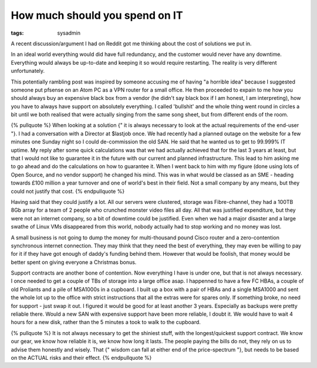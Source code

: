 How much should you spend on IT
###############################
:tags:  sysadmin

A recent discussion/argument I had on Reddit got me thinking about the
cost of solutions we put in.

In an ideal world everything would did have full redundancy, and the
customer would never have any downtime. Everything would always be
up-to-date and keeping it so would require restarting. The reality is
very different unfortunately.

This potentially rambling post was inspired by someone accusing me of
having "a horrible idea" because I suggested someone put pfsense on an
Atom PC as a VPN router for a small office. He then proceeded to expain
to me how you should always buy an expensive black box from a vendor (he
didn't say black box if I am honest, I am interpreting), how you have to
always have support on absolutely everything. I called 'bullshit' and
the whole thing went round in circles a bit until we both realised that
were actually singing from the same song sheet, but from different ends
of the room.

{% pullquote %} When looking at a solution {" it is always necessary to
look at the actual requirements of the end-user "}. I had a conversation
with a Director at $lastjob once. We had recently had a planned outage
on the website for a few minutes one Sunday night so I could
de-commission the old SAN. He said that he wanted us to get to 99.999%
IT uptime. My reply after some quick calculations was that we had
actually achieved that for the last 3 years at least, but that I would
not like to guarantee it in the future with our current and planned
infrastructure. This lead to him asking me to go ahead and do the
calculations on how to guarantee it. When I went back to him with my
figure (done using lots of Open Source, and no vendor support) he
changed his mind. This was in what would be classed as an SME - heading
towards £100 million a year turnover and one of world's best in their
field. Not a small company by any means, but they could not justify that
cost. {% endpullquote %}

Having said that they could justify a lot. All our servers were
clustered, storage was Fibre-channel, they had a 100TB 8Gb array for a
team of 2 people who crunched monster video files all day. All that was
justified expenditure, but they were not an internet company, so a bit
of downtime could be justified. Even when we had a major disaster and a
large swathe of Linux VMs disappeared from this world, nobody actually
had to stop working and no money was lost.

A small business is not going to dump the money for multi-thousand pound
Cisco router and a zero-contention synchronous internet connection. They
may think that they need the best of everything, they may even be
willing to pay for it if they have got enough of daddy's funding behind
them. However that would be foolish, that money would be better spent on
giving everyone a Christmas bonus.

Support contracts are another bone of contention. Now everything I have
is under one, but that is not always necessary. I once needed to get a
couple of TBs of storage into a large office asap. I happenned to have a
few FC HBAs, a couple of old Proliants and a pile of MSA1000s in a
cupboard. I built up a box with a pair of HBAs and a single MSA1000 and
sent the whole lot up to the office with strict instructions that all
the extras were for spares only. If something broke, no need for support
- just swap it out. I figured it would be good for at least another 3
years. Especially as backups were pretty reliable there. Would a new SAN
with expensive support have been more reliable, I doubt it. We would
have to wait 4 hours for a new disk, rather than the 5 minutes a took to
walk to the cupboard.

{% pullquote %} It is not always necessary to get the shiniest stuff,
with the longest/quickest support contract. We know our gear, we know
how reliable it is, we know how long it lasts. The people paying the
bills do not, they rely on us to advise them honestly and wisely. That
{" wisdom can fall at either end of the price-spectrum "}, but needs to
be based on the ACTUAL risks and their effect. {% endpullquote %}
